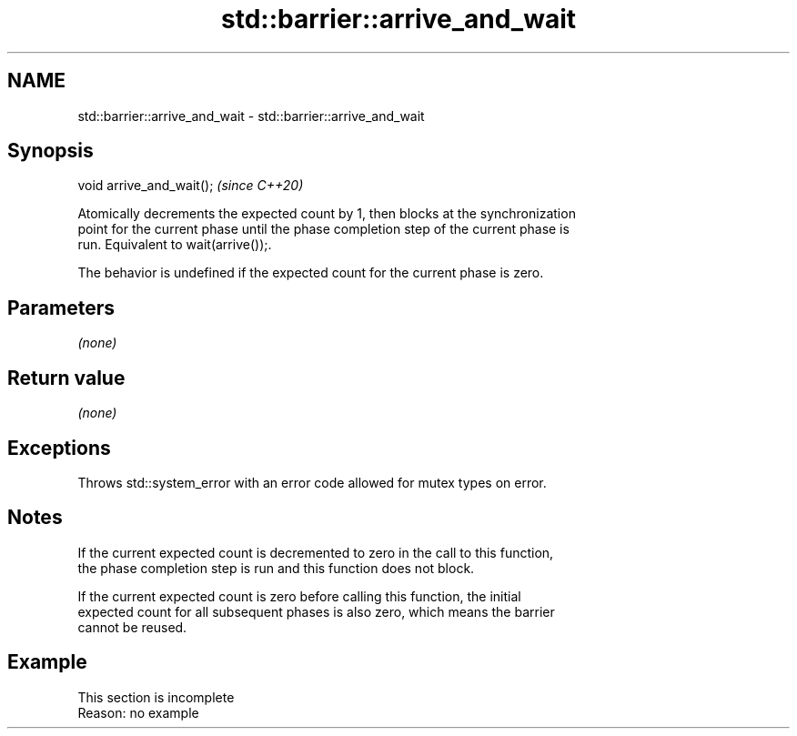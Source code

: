 .TH std::barrier::arrive_and_wait 3 "2022.07.31" "http://cppreference.com" "C++ Standard Libary"
.SH NAME
std::barrier::arrive_and_wait \- std::barrier::arrive_and_wait

.SH Synopsis
   void arrive_and_wait();  \fI(since C++20)\fP

   Atomically decrements the expected count by 1, then blocks at the synchronization
   point for the current phase until the phase completion step of the current phase is
   run. Equivalent to wait(arrive());.

   The behavior is undefined if the expected count for the current phase is zero.

.SH Parameters

   \fI(none)\fP

.SH Return value

   \fI(none)\fP

.SH Exceptions

   Throws std::system_error with an error code allowed for mutex types on error.

.SH Notes

   If the current expected count is decremented to zero in the call to this function,
   the phase completion step is run and this function does not block.

   If the current expected count is zero before calling this function, the initial
   expected count for all subsequent phases is also zero, which means the barrier
   cannot be reused.

.SH Example

    This section is incomplete
    Reason: no example

